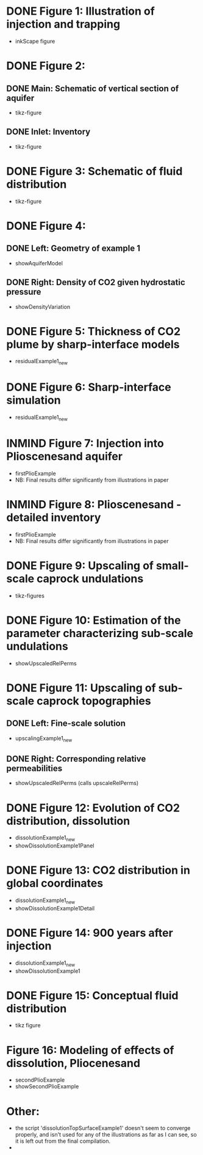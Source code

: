 * DONE Figure 1: Illustration of injection and trapping
- inkScape figure
* DONE Figure 2:
** DONE Main: Schematic of vertical section of aquifer
- tikz-figure
** DONE Inlet: Inventory
- tikz-figure
* DONE Figure 3: Schematic of fluid distribution
- tikz-figure
* DONE Figure 4:
** DONE Left: Geometry of example 1
- showAquiferModel
** DONE Right: Density of CO2 given hydrostatic pressure
- showDensityVariation
* DONE Figure 5: Thickness of CO2 plume by sharp-interface models
- residualExample1_new
* DONE Figure 6: Sharp-interface simulation
- residualExample1_new
* INMIND Figure 7: Injection into Plioscenesand aquifer
- firstPlioExample
- NB: Final results differ significantly from illustrations in paper
* INMIND Figure 8: Plioscenesand - detailed inventory
- firstPlioExample
- NB: Final results differ significantly from illustrations in paper
* DONE Figure 9: Upscaling of small-scale caprock undulations
- tikz-figures
* DONE Figure 10: Estimation of the parameter characterizing sub-scale undulations
- showUpscaledRelPerms
* DONE Figure 11: Upscaling of sub-scale caprock topographies
** DONE Left:  Fine-scale solution
- upscalingExample1_new  
** DONE Right: Corresponding relative permeabilities
- showUpscaledRelPerms (calls upscaleRelPerms)
* DONE Figure 12: Evolution of CO2 distribution, dissolution
- dissolutionExample1_new
- showDissolutionExample1Panel
* DONE Figure 13: CO2 distribution in global coordinates
- dissolutionExample1_new
- showDissolutionExample1Detail
* DONE Figure 14: 900 years after injection
- dissolutionExample1_new
- showDissolutionExample1
* DONE Figure 15: Conceptual fluid distribution
- tikz figure
* Figure 16: Modeling of effects of dissolution, Pliocenesand
- secondPlioExample
- showSecondPlioExample


* Other:
- the script 'dissolutionTopSurfaceExample1' doesn't seem to converge properly, and isn't used for any of the illustrations as far as I can see, so it is left out from the final compilation.
- 
